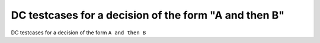 DC testcases for a decision of the form "A and then B"
=======================================================

DC testcases for a decision of the form ``A and then B``

.. qmlink:: TCIndexImporter

   *



